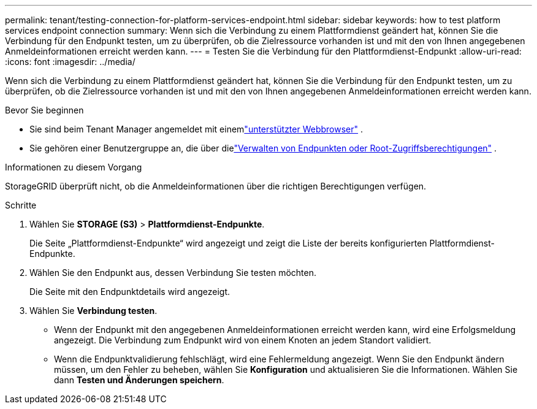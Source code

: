 ---
permalink: tenant/testing-connection-for-platform-services-endpoint.html 
sidebar: sidebar 
keywords: how to test platform services endpoint connection 
summary: Wenn sich die Verbindung zu einem Plattformdienst geändert hat, können Sie die Verbindung für den Endpunkt testen, um zu überprüfen, ob die Zielressource vorhanden ist und mit den von Ihnen angegebenen Anmeldeinformationen erreicht werden kann. 
---
= Testen Sie die Verbindung für den Plattformdienst-Endpunkt
:allow-uri-read: 
:icons: font
:imagesdir: ../media/


[role="lead"]
Wenn sich die Verbindung zu einem Plattformdienst geändert hat, können Sie die Verbindung für den Endpunkt testen, um zu überprüfen, ob die Zielressource vorhanden ist und mit den von Ihnen angegebenen Anmeldeinformationen erreicht werden kann.

.Bevor Sie beginnen
* Sie sind beim Tenant Manager angemeldet mit einemlink:../admin/web-browser-requirements.html["unterstützter Webbrowser"] .
* Sie gehören einer Benutzergruppe an, die über dielink:tenant-management-permissions.html["Verwalten von Endpunkten oder Root-Zugriffsberechtigungen"] .


.Informationen zu diesem Vorgang
StorageGRID überprüft nicht, ob die Anmeldeinformationen über die richtigen Berechtigungen verfügen.

.Schritte
. Wählen Sie *STORAGE (S3)* > *Plattformdienst-Endpunkte*.
+
Die Seite „Plattformdienst-Endpunkte“ wird angezeigt und zeigt die Liste der bereits konfigurierten Plattformdienst-Endpunkte.

. Wählen Sie den Endpunkt aus, dessen Verbindung Sie testen möchten.
+
Die Seite mit den Endpunktdetails wird angezeigt.

. Wählen Sie *Verbindung testen*.
+
** Wenn der Endpunkt mit den angegebenen Anmeldeinformationen erreicht werden kann, wird eine Erfolgsmeldung angezeigt.  Die Verbindung zum Endpunkt wird von einem Knoten an jedem Standort validiert.
** Wenn die Endpunktvalidierung fehlschlägt, wird eine Fehlermeldung angezeigt.  Wenn Sie den Endpunkt ändern müssen, um den Fehler zu beheben, wählen Sie *Konfiguration* und aktualisieren Sie die Informationen.  Wählen Sie dann *Testen und Änderungen speichern*.



